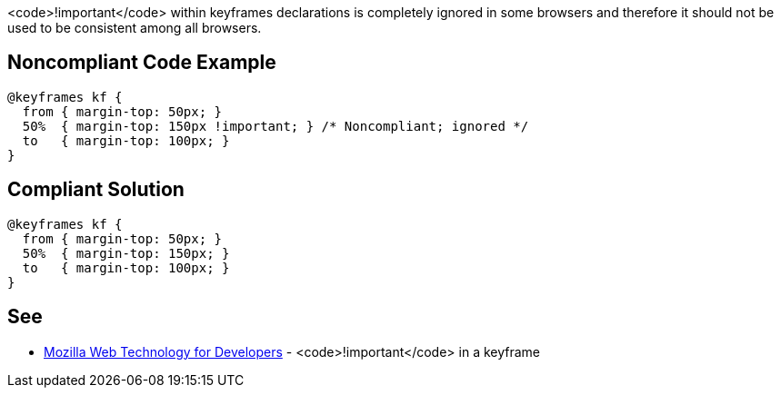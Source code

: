 <code>!important</code> within keyframes declarations is completely ignored in some browsers and therefore it should not be used to be consistent among all browsers.


== Noncompliant Code Example

----
@keyframes kf {
  from { margin-top: 50px; }
  50%  { margin-top: 150px !important; } /* Noncompliant; ignored */
  to   { margin-top: 100px; }
}
----


== Compliant Solution

----
@keyframes kf {
  from { margin-top: 50px; }
  50%  { margin-top: 150px; }
  to   { margin-top: 100px; }
}
----


== See

* https://developer.mozilla.org/en-US/docs/Web/CSS/@keyframes#!important_in_a_keyframe[Mozilla Web Technology for Developers] - <code>!important</code> in a keyframe

